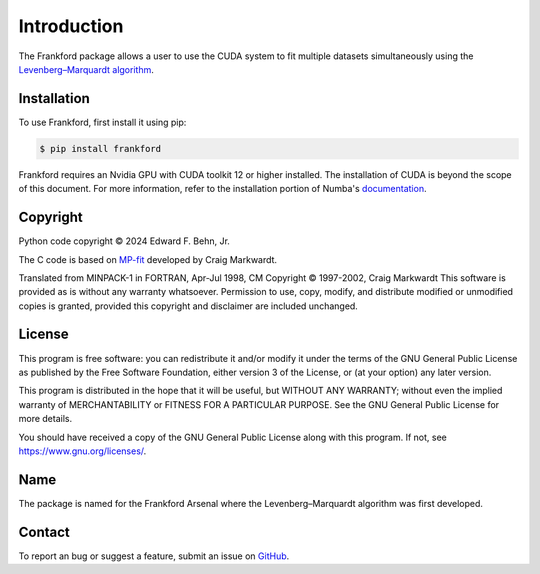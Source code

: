 ..
 Copyright (C) 2024 Edward F. Behn, Jr.
..
 This program is free software: you can redistribute it and/or modify
 it under the terms of the GNU General Public License as published by
 the Free Software Foundation, either version 3 of the License, or
 (at your option) any later version.
..
 This program is distributed in the hope that it will be useful,
 but WITHOUT ANY WARRANTY; without even the implied warranty of
 MERCHANTABILITY or FITNESS FOR A PARTICULAR PURPOSE.  See the
 GNU General Public License for more details.
..
 You should have received a copy of the GNU General Public License
 along with this program.  If not, see <https://www.gnu.org/licenses/>.

Introduction
============

The Frankford package allows a user to use the CUDA system to fit multiple datasets simultaneously using the
`Levenberg–Marquardt algorithm <https://en.wikipedia.org/wiki/Levenberg%E2%80%93Marquardt_algorithm>`_.

.. _installation:

Installation
++++++++++++

To use Frankford, first install it using pip:

.. code-block:: console

   $ pip install frankford

Frankford requires an Nvidia GPU with CUDA toolkit 12 or higher installed. The installation of CUDA is beyond the scope of this document.
For more information, refer to the installation portion of Numba's `documentation <https://numba.readthedocs.io/en/stable/user/installing.html>`_.

.. _copyright:

Copyright
+++++++++

Python code copyright |copy| 2024 Edward F. Behn, Jr.

The C code is based on `MP-fit <https://pages.physics.wisc.edu/~craigm/idl/cmpfit.html>`_ developed by Craig Markwardt.

Translated from MINPACK-1 in FORTRAN, Apr-Jul 1998, CM
Copyright |copy| 1997-2002, Craig Markwardt
This software is provided as is without any warranty whatsoever.
Permission to use, copy, modify, and distribute modified or
unmodified copies is granted, provided this copyright and disclaimer
are included unchanged.

.. _license:

License
+++++++

This program is free software: you can redistribute it and/or modify
it under the terms of the GNU General Public License as published by
the Free Software Foundation, either version 3 of the License, or
(at your option) any later version.

This program is distributed in the hope that it will be useful,
but WITHOUT ANY WARRANTY; without even the implied warranty of
MERCHANTABILITY or FITNESS FOR A PARTICULAR PURPOSE.  See the
GNU General Public License for more details.

You should have received a copy of the GNU General Public License
along with this program.  If not, see https://www.gnu.org/licenses/.

Name
++++

The package is named for the Frankford Arsenal where the Levenberg–Marquardt algorithm was first developed.

Contact
+++++++

To report an bug or suggest a feature, submit an issue on `GitHub <https://github.com/ed-o-saurus/frankford/issues>`_.

.. |copy| unicode:: U+000A9 .. COPYRIGHT SIGN

